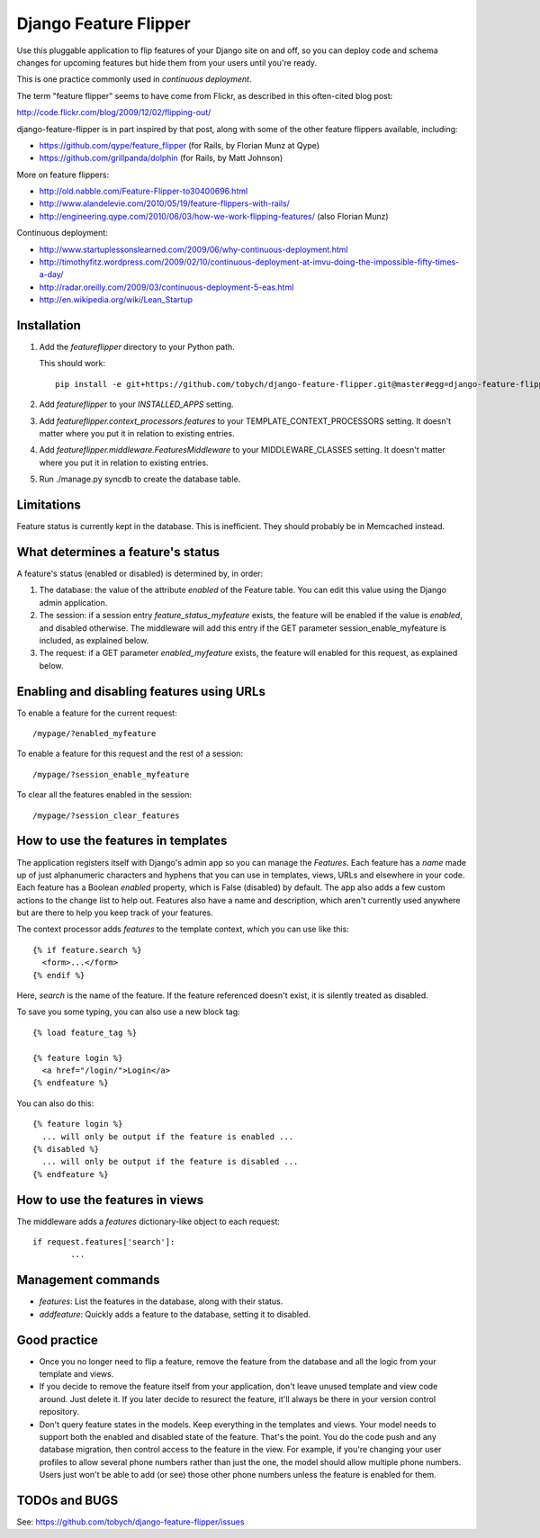 ======================
Django Feature Flipper
======================

Use this pluggable application to flip features of your Django site on
and off, so you can deploy code and schema changes for upcoming
features but hide them from your users until you're ready.

This is one practice commonly used in `continuous deployment`.

The term "feature flipper" seems to have come from Flickr, as
described in this often-cited blog post:

http://code.flickr.com/blog/2009/12/02/flipping-out/

django-feature-flipper is in part inspired by that post, along with
some of the other feature flippers available, including:

- https://github.com/qype/feature_flipper (for Rails, by Florian Munz at Qype)
- https://github.com/grillpanda/dolphin (for Rails, by Matt Johnson)

More on feature flippers:

- http://old.nabble.com/Feature-Flipper-to30400696.html 
- http://www.alandelevie.com/2010/05/19/feature-flippers-with-rails/
- http://engineering.qype.com/2010/06/03/how-we-work-flipping-features/ (also Florian Munz)

Continuous deployment:

- http://www.startuplessonslearned.com/2009/06/why-continuous-deployment.html
- http://timothyfitz.wordpress.com/2009/02/10/continuous-deployment-at-imvu-doing-the-impossible-fifty-times-a-day/
- http://radar.oreilly.com/2009/03/continuous-deployment-5-eas.html
- http://en.wikipedia.org/wiki/Lean_Startup


Installation
============

#. Add the `featureflipper` directory to your Python path.

   This should work::

    pip install -e git+https://github.com/tobych/django-feature-flipper.git@master#egg=django-feature-flipper

#. Add `featureflipper` to your `INSTALLED_APPS` setting.

#. Add `featureflipper.context_processors.features` to your
   TEMPLATE_CONTEXT_PROCESSORS setting. It doesn't matter where you
   put it in relation to existing entries.

#. Add `featureflipper.middleware.FeaturesMiddleware` to your
   MIDDLEWARE_CLASSES setting. It doesn't matter where you put it in
   relation to existing entries.

#. Run ./manage.py syncdb to create the database table.

Limitations
===========

Feature status is currently kept in the database. This is
inefficient. They should probably be in Memcached instead.


What determines a feature's status
==================================

A feature's status (enabled or disabled) is determined by, in order:

#. The database: the value of the attribute `enabled` of the Feature
   table. You can edit this value using the Django admin application.

#. The session: if a session entry `feature_status_myfeature` exists,
   the feature will be enabled if the value is `enabled`, and disabled
   otherwise. The middleware will add this entry if the GET parameter
   session_enable_myfeature is included, as explained below.

#. The request: if a GET parameter `enabled_myfeature` exists, the
   feature will enabled for this request, as explained below.


Enabling and disabling features using URLs
==========================================

To enable a feature for the current request::

  /mypage/?enabled_myfeature

To enable a feature for this request and the rest of a session::

  /mypage/?session_enable_myfeature

To clear all the features enabled in the session::

  /mypage/?session_clear_features


How to use the features in templates
====================================

The application registers itself with Django's admin app so you can
manage the `Features`. Each feature has a `name` made up of just
alphanumeric characters and hyphens that you can use in templates,
views, URLs and elsewhere in your code. Each feature has a Boolean
`enabled` property, which is False (disabled) by default. The app also
adds a few custom actions to the change list to help out. Features
also have a name and description, which aren't currently used anywhere
but are there to help you keep track of your features.

The context processor adds `features` to the template context, which
you can use like this::

  {% if feature.search %}
    <form>...</form>
  {% endif %}

Here, `search` is the name of the feature. If the feature referenced
doesn't exist, it is silently treated as disabled.

To save you some typing, you can also use a new block tag::

  {% load feature_tag %}

  {% feature login %}
    <a href="/login/">Login</a>
  {% endfeature %}

You can also do this::

  {% feature login %}
    ... will only be output if the feature is enabled ...
  {% disabled %}
    ... will only be output if the feature is disabled ...
  {% endfeature %}


How to use the features in views
================================

The middleware adds a `features` dictionary-like object to each request::

  if request.features['search']:
	  ...


Management commands
===================

- `features`: List the features in the database, along with their
  status.

- `addfeature`: Quickly adds a feature to the database, setting it to
  disabled.


Good practice
=============

- Once you no longer need to flip a feature, remove the feature from
  the database and all the logic from your template and views.

- If you decide to remove the feature itself from your application,
  don't leave unused template and view code around. Just delete it. If
  you later decide to resurect the feature, it'll always be there in
  your version control repository.

- Don't query feature states in the models. Keep everything in the
  templates and views. Your model needs to support both the enabled
  and disabled state of the feature. That's the point. You do the code
  push and any database migration, then control access to the feature
  in the view. For example, if you're changing your user profiles to
  allow several phone numbers rather than just the one, the model
  should allow multiple phone numbers. Users just won't be able to add
  (or see) those other phone numbers unless the feature is enabled for
  them.


TODOs and BUGS
==============

See: https://github.com/tobych/django-feature-flipper/issues
